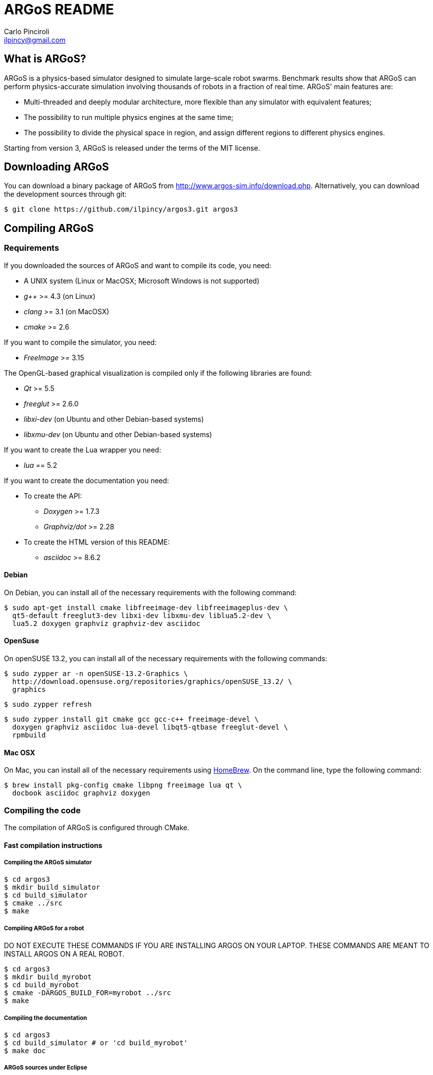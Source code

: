 ARGoS README
=============
:Author: Carlo Pinciroli
:Email:  ilpincy@gmail.com
:Date:   February 27th, 2015

What is ARGoS?
---------------

ARGoS is a physics-based simulator designed to simulate large-scale robot
swarms. Benchmark results show that ARGoS can perform physics-accurate
simulation involving thousands of robots in a fraction of real time.
ARGoS' main features are:

* Multi-threaded and deeply modular architecture, more flexible than any
  simulator with equivalent features;
* The possibility to run multiple physics engines at the same time;
* The possibility to divide the physical space in region, and assign different
  regions to different physics engines.

Starting from version 3, ARGoS is released under the terms of the MIT license.

Downloading ARGoS
------------------

You can download a binary package of ARGoS from
http://www.argos-sim.info/download.php. Alternatively, you
can download the development sources through git:

 $ git clone https://github.com/ilpincy/argos3.git argos3

Compiling ARGoS
----------------

Requirements
~~~~~~~~~~~~

If you downloaded the sources of ARGoS and want to compile its code, you need:

* A UNIX system (Linux or MacOSX; Microsoft Windows is not supported)
* _g++_ >= 4.3 (on Linux)
* _clang_ >= 3.1 (on MacOSX)
* _cmake_ >= 2.6

If you want to compile the simulator, you need:

* _FreeImage_ >= 3.15

The OpenGL-based graphical visualization is compiled only if the following
libraries are found:

* _Qt_ >= 5.5
* _freeglut_ >= 2.6.0
* _libxi-dev_ (on Ubuntu and other Debian-based systems)
* _libxmu-dev_ (on Ubuntu and other Debian-based systems)

If you want to create the Lua wrapper you need:

* _lua_ == 5.2

If you want to create the documentation you need:

* To create the API:
** _Doxygen_ >= 1.7.3
** _Graphviz/dot_ >= 2.28
* To create the HTML version of this README:
** _asciidoc_ >= 8.6.2

Debian
^^^^^^

On Debian, you can install all of the necessary requirements
with the following command:

 $ sudo apt-get install cmake libfreeimage-dev libfreeimageplus-dev \
   qt5-default freeglut3-dev libxi-dev libxmu-dev liblua5.2-dev \
   lua5.2 doxygen graphviz graphviz-dev asciidoc

OpenSuse
^^^^^^^^

On openSUSE 13.2, you can install all of the necessary requirements
with the following commands:

 $ sudo zypper ar -n openSUSE-13.2-Graphics \
   http://download.opensuse.org/repositories/graphics/openSUSE_13.2/ \
   graphics

 $ sudo zypper refresh

 $ sudo zypper install git cmake gcc gcc-c++ freeimage-devel \
   doxygen graphviz asciidoc lua-devel libqt5-qtbase freeglut-devel \
   rpmbuild

Mac OSX
^^^^^^^

On Mac, you can install all of the necessary requirements using
http://http://brew.sh/[HomeBrew]. On the command line, type the
following command:

 $ brew install pkg-config cmake libpng freeimage lua qt \
   docbook asciidoc graphviz doxygen

Compiling the code
~~~~~~~~~~~~~~~~~~

The compilation of ARGoS is configured through CMake.

Fast compilation instructions
^^^^^^^^^^^^^^^^^^^^^^^^^^^^^

Compiling the ARGoS simulator
++++++++++++++++++++++++++++++

 $ cd argos3
 $ mkdir build_simulator
 $ cd build_simulator
 $ cmake ../src
 $ make

Compiling ARGoS for a robot
++++++++++++++++++++++++++++

DO NOT EXECUTE THESE COMMANDS IF YOU ARE INSTALLING ARGOS ON YOUR LAPTOP. THESE COMMANDS ARE MEANT TO INSTALL ARGOS ON A REAL ROBOT.

 $ cd argos3
 $ mkdir build_myrobot
 $ cd build_myrobot
 $ cmake -DARGOS_BUILD_FOR=myrobot ../src
 $ make

Compiling the documentation
+++++++++++++++++++++++++++

 $ cd argos3
 $ cd build_simulator # or 'cd build_myrobot'
 $ make doc

ARGoS sources under Eclipse
+++++++++++++++++++++++++++

To use Eclipse with the ARGoS sources, you must have the
http://www.eclipse.org/cdt/[CDT] installed. Optionally, you can also
install http://cmakeed.sourceforge.net/[CMakeEd] to modify the
+CMakeLists.txt+ files comfortably within Eclipse.   

To configure the ARGoS sources for Eclipse, it is better to avoid
compiling the code in a separate build directory (for more details, see
http://www.vtk.org/Wiki/Eclipse_CDT4_Generator#Out-Of-Source_Builds[here]).
Thus, execute CMake as follows:  

 $ cd argos3
 $ cmake -G "Eclipse CDT4 - Unix Makefiles" src/

Now open Eclipse. Click on _File_ -> _Import..._, select
_Existing project into workspace_, and click on _Next_. Set the base +argos3+
directory as the root directory in the dialog that appears. Click on _Next_
and you're ready to go.

Advanced compilation configuration
^^^^^^^^^^^^^^^^^^^^^^^^^^^^^^^^^^

The compilation of ARGoS can be configured through a set of CMake options:

[options="header"]
|====================================================================================================================
| Variable                 | Type      | Meaning [default value]
| +CMAKE_BUILD_TYPE+       | _STRING_  | Build type (+Debug+, +Release+, etc.) [empty]
| +CMAKE_INSTALL_PREFIX+   | _STRING_  | Install prefix (+/usr+, +/usr/local+, etc.) [+/usr/local+]
| +ARGOS_BUILD_FOR+        | _STRING_  | Target of compilation (+simulator+ or robot name) [+simulator+]
| +ARGOS_BUILD_NATIVE+     | _BOOLEAN_ | Whether to use platform-specific instructions [+OFF+]
| +ARGOS_THREADSAFE_LOG+   | _BOOLEAN_ | Use or not the thread-safe version of +LOG+/+LOGERR+. [+ON+]
| +ARGOS_DYNAMIC_LOADING+  | _BOOLEAN_ | Compile (and use) dynamic loading facilities [+ON+]
| +ARGOS_USE_DOUBLE+       | _BOOLEAN_ | Use +double+ (+ON+) or +float+ (+OFF+) [+ON+]
| +ARGOS_DOCUMENTATION+    | _BOOLEAN_ | Create API documentation [+ON+]
| +ARGOS_INSTALL_LDSOCONF+ | _BOOLEAN_ | Install the file +/etc/ld.so.conf/argos3.conf+ [+ON+ on Linux, +OFF+ on Mac]
|====================================================================================================================

You can pass the wanted values from the command line. For instance, if you
wanted to set explictly all the default values, when compiling on Linux you would write:

 $ cd argos3/build_simulator
 $ cmake -DCMAKE_BUILD_TYPE=Debug \
         -DCMAKE_INSTALL_PREFIX=/usr/local \
         -DARGOS_BUILD_FOR=simulator \
         -DARGOS_BUILD_NATIVE=OFF \
         -DARGOS_THREADSAFE_LOG=ON \
         -DARGOS_DYNAMIC_LOADING=ON \
         -DARGOS_USE_DOUBLE=ON \
         -DARGOS_DOCUMENTATION=ON \
         -DARGOS_INSTALL_LDSOCONF=ON \
         ../src

IMPORTANT: When +ARGOS_BUILD_FOR+ is set to +simulator+, +ARGOS_THREADSAFE_LOG+
           and +ARGOS_DYNAMIC_LOADING+ must be ON.

IMPORTANT: If you want to install ARGoS without root privileges, remember to set
           +ARGOS_INSTALL_LDSOCONF+ to +OFF+. Otherwise, installation will fail
           midway.

TIP: For production environments, it is recommended to compile ARGoS with
     +CMAKE_BUILD_TYPE+ set to +Release+. If you want to debug ARGoS, it is
     recommended to set +CMAKE_BUILD_TYPE+ to +Debug+. The other standard
     settings (empty and +RelWithDebInfo+) are supported but should be avoided.

TIP: If you want to squeeze maximum performance from ARGoS, along with compiling
     with +CMAKE_BUILD_TYPE+ set to +Release+, you can also set +ARGOS_BUILD_NATIVE+
     to +ON+. This setting instructs the compiler to use the compiler flags
     +-march=native+ and +-mtune=native+. The code will run faster because you
     use the entire instruction set of your processor, but the generated binaries
     won't be portable to computers with different processors.

Using the ARGoS simulator from the source tree
----------------------------------------------

IMPORTANT: You can't install ARGoS system-wide and run the source version at the same time.
           If you intend to run ARGoS from the sources, you must uninstall it from the
           system.

Running the ARGoS simulator
~~~~~~~~~~~~~~~~~~~~~~~~~~~

If you don't want to install ARGoS on your system, you can run it from the sources
tree. In the directory +build_simulator/+ you'll find a bash script called
+setup_env.sh+. Executing this script, you configure the current environment to
run ARGoS:

 $ cd argos3
 $ cd build_simulator
 $ . setup_env.sh     # or 'source setup_env.sh'
 $ cd core
 $ ./argos3 -q all    # this shows all the plugins recognized by ARGoS

If you execute ARGoS with the graphical visualization, you'll notice that
icons and textures are missing. This is normal, as ARGoS by default looks
for them in the default install location. To fix this, you need to edit
the default settings of the GUI.

On Linux, edit the file +$HOME/.config/Iridia-ULB/ARGoS.conf+ as follows:

 [MainWindow]
 #
 # other stuff
 #
 icon_dir=/PATH/TO/argos3/src/plugins/simulator/visualizations/qt-opengl/icons/
 texture_dir=/PATH/TO/argos3/src/plugins/simulator/visualizations/qt-opengl/textures/
 model_dir=/PATH/TO/argos3/src/plugins/simulator/visualizations/qt-opengl/models/
 #
 # more stuff
 #

On Mac, write the following commands on the terminal window:

 $ defaults write be.ac.ulb.Iridia.ARGoS MainWindow.texture_dir -string "/PATH/TO/argos3/src/plugins/simulator/visualizations/qt-opengl/textures/"
 $ defaults write be.ac.ulb.Iridia.ARGoS MainWindow.icon_dir -string "/PATH/TO/argos3/src/plugins/simulator/visualizations/qt-opengl/icons/"
 $ defaults write be.ac.ulb.Iridia.ARGoS MainWindow.model_dir -string "/PATH/TO/argos3/src/plugins/simulator/visualizations/qt-opengl/models/"
 $ killall -u YOURUSERNAME cfprefsd

Be sure to substitute +/PATH/TO/+ with the correct path that contains the +argos3+
folder, and +YOURUSERNAME+ with your username as displayed on the terminal.

Debugging the ARGoS simulator
~~~~~~~~~~~~~~~~~~~~~~~~~~~~~

You can debug the ARGoS code using +gdb+. Since the code in scattered across multiple
directories, you need a +.gdbinit+ file. Luckily for you, this file is created
automatically when you compile ARGoS. To use it, you just need to remember to
run the ARGoS simulator from the +build_simulator/core/+ directory:

 $ cd argos3/build_simulator/core
 $ gdb ./argos3

Installing ARGoS from the compiled binaries
--------------------------------------------

To install ARGoS after having compiled the sources, it is enough to write:

 $ cd argos3
 $ cd build_simulator # or 'cd build_myrobot'
 $ make doc           # documentation is required!
 $ sudo make install

Alternatively, one can create a package. To build all the packages supported by
your system, run these commands:

 $ cd argos3
 $ git tag -a X.Y.Z-release # give the package a unique version
                            # the format must be as shown
                            # X       = version major
                            # Y       = version minor
                            # Z       = version patch
                            # release = a textual label
 $ cd build_simulator       # or 'cd build_myrobot'
 $ cmake .                  # let CMake read the newly set tag
 $ make doc                 # documentation is required!
 $ make                     # compile the code
 $ sudo make package        # make the package

This typically creates a self-extracting .tar.gz archive, a .tar.bz2 archive,
a .zip archive, and a platform-specific archive (.deb, .rpm, or a MacOSX
package). You can determine which packages to create by setting the variables
+CPACK_BINARY_DEB+, +CPACK_BINARY_RPM+, +CPACK_BINARY_STGZ+,
+CPACK_BINARY_TBZ2+, +CPACK_BINARY_TGZ+, +CPACK_BINARY_TZ+.

IMPORTANT: the creation of source packages through the command
           +make package_source+ is not supported.

An easier option is to install ARGoS from a package distributed at
http://www.argos-sim.info/download.php.
